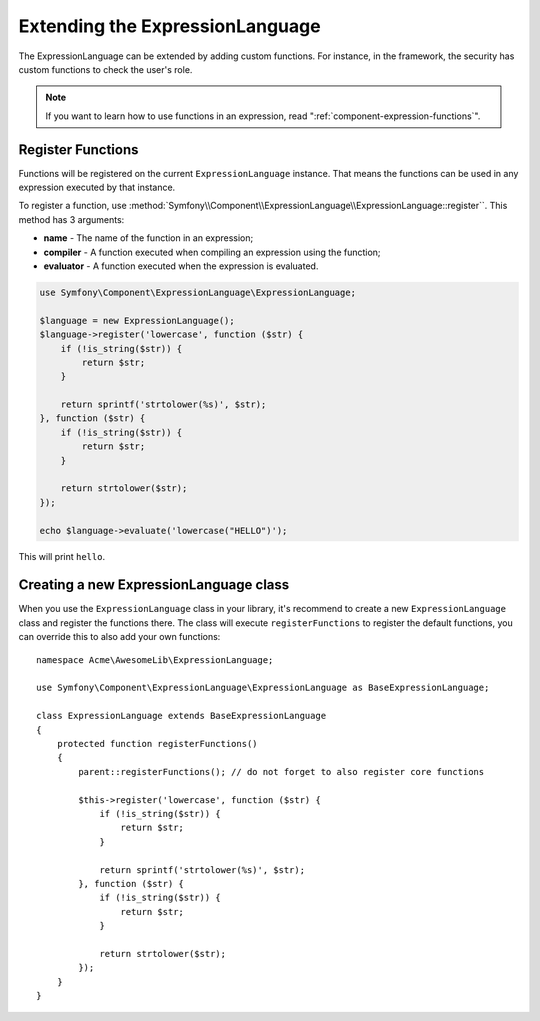 .. index::
    single: Extending; ExpressionLanguage

Extending the ExpressionLanguage
================================

The ExpressionLanguage can be extended by adding custom functions. For
instance, in the framework, the security has custom functions to check the
user's role.

.. note::

    If you want to learn how to use functions in an expression, read
    ":ref:`component-expression-functions`".

Register Functions
------------------

Functions will be registered on the current ``ExpressionLanguage`` instance.
That means the functions can be used in any expression executed by that
instance.

To register a function, use
:method:`Symfony\\Component\\ExpressionLanguage\\ExpressionLanguage::register``.
This method has 3 arguments:

* **name** - The name of the function in an expression;
* **compiler** - A function executed when compiling an expression using the
  function;
* **evaluator** - A function executed when the expression is evaluated.

.. code-block:: php

    use Symfony\Component\ExpressionLanguage\ExpressionLanguage;

    $language = new ExpressionLanguage();
    $language->register('lowercase', function ($str) {
        if (!is_string($str)) {
            return $str;
        }

        return sprintf('strtolower(%s)', $str);
    }, function ($str) {
        if (!is_string($str)) {
            return $str;
        }

        return strtolower($str);
    });

    echo $language->evaluate('lowercase("HELLO")');

This will print ``hello``.

Creating a new ExpressionLanguage class
---------------------------------------

When you use the ``ExpressionLanguage`` class in your library, it's recommend
to create a new ``ExpressionLanguage`` class and register the functions there.
The class will execute ``registerFunctions`` to register the default
functions, you can override this to also add your own functions::

    namespace Acme\AwesomeLib\ExpressionLanguage;

    use Symfony\Component\ExpressionLanguage\ExpressionLanguage as BaseExpressionLanguage;

    class ExpressionLanguage extends BaseExpressionLanguage
    {
        protected function registerFunctions()
        {
            parent::registerFunctions(); // do not forget to also register core functions

            $this->register('lowercase', function ($str) {
                if (!is_string($str)) {
                    return $str;
                }

                return sprintf('strtolower(%s)', $str);
            }, function ($str) {
                if (!is_string($str)) {
                    return $str;
                }

                return strtolower($str);
            });
        }
    }

